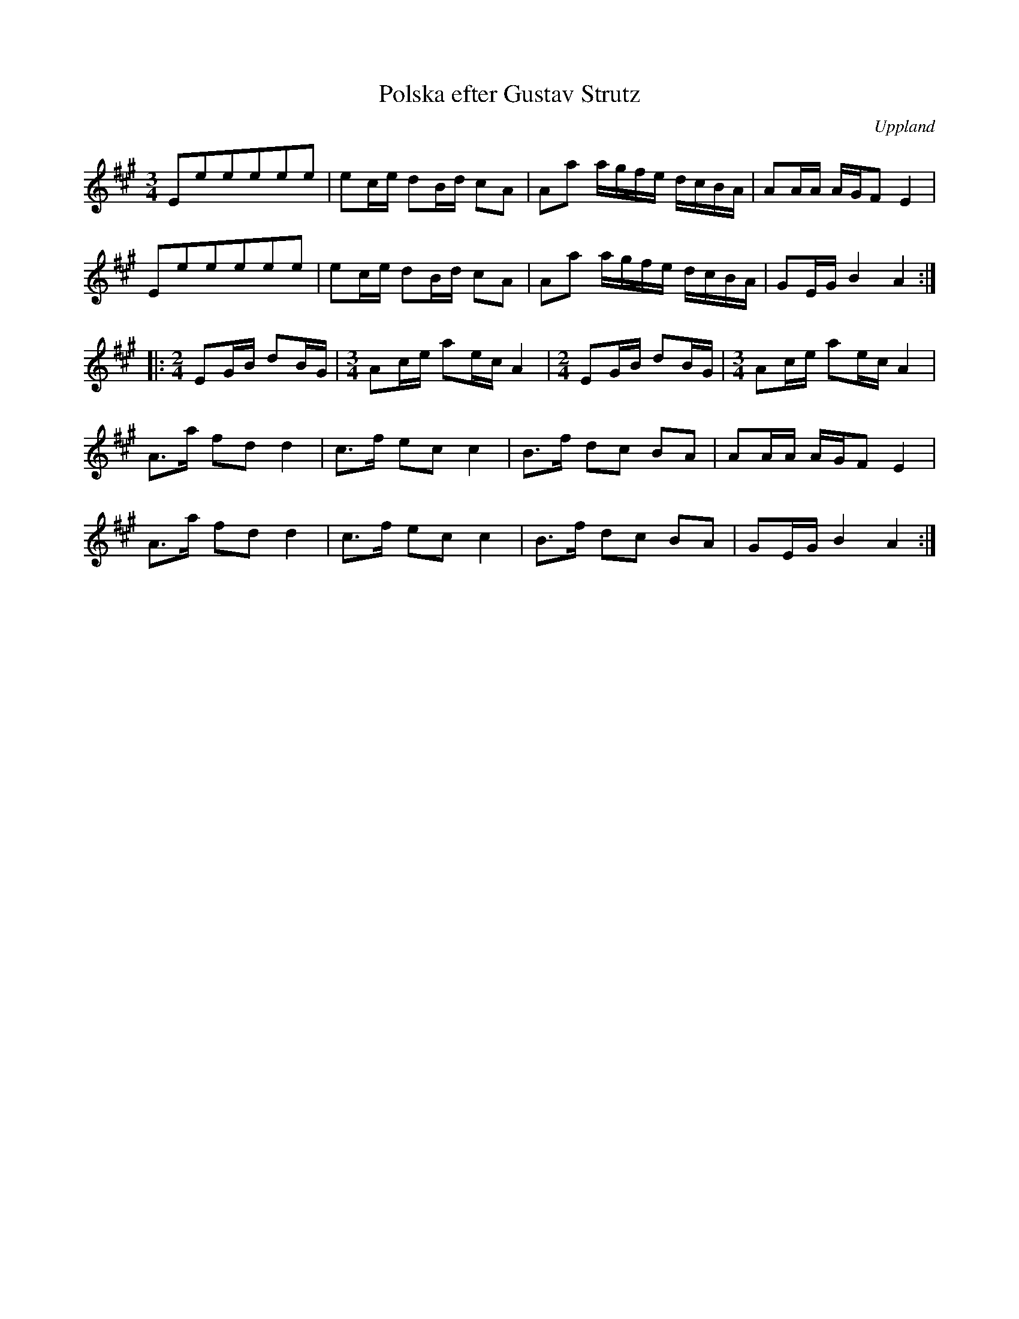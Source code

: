 %%abc-charset utf-8

X: 1
T: Polska efter Gustav Strutz
S: efter Gustav Strutz
O: Uppland
Z: Nils L, 2008-12-15 (efter inspelningen med Väsen - notuppteckningen på smus.se skiljer litet åt)
D: Väsen (Drone, DROCD001), spår 10
B: FMK - katalog Vs4 bild 43
B: Jämför FMK - katalog Vs4 bild 45
R: Slängpolska
M: 3/4
L: 1/16
K: A
E2e2e2e2e2e2 | e2ce d2Bd c2A2 | A2a2 agfe dcBA | A2AA AGF2 E4 |
E2e2e2e2e2e2 | e2ce d2Bd c2A2 | A2a2 agfe dcBA | G2EG B4 A4 :: 
[M:2/4]E2GB d2BG | [M:3/4]A2ce a2ec A4 | [M:2/4]E2GB d2BG | [M:3/4]A2ce a2ec A4 |
A2>a2 f2d2 d4 | c2>f2 e2c2 c4 | B2>f2 d2c2 B2A2 | A2AA AGF2 E4 |
A2>a2 f2d2 d4 | c2>f2 e2c2 c4 | B2>f2 d2c2 B2A2 | G2EG B4 A4 :|

